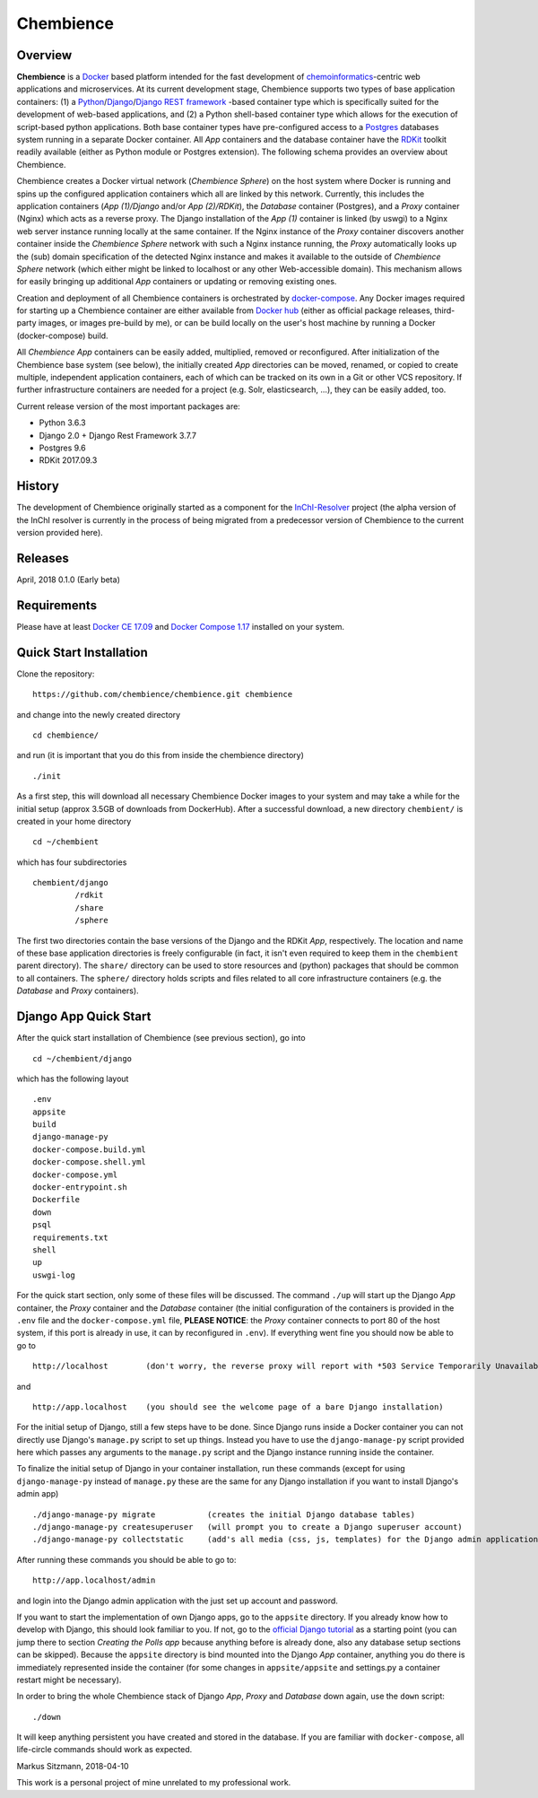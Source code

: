 Chembience
=======

Overview
--------

**Chembience** is a `Docker <https://docs.docker.com/>`_ based platform intended for the fast development of
`chemoinformatics <https://en.wikipedia.org/wiki/Cheminformatics>`_-centric web applications and microservices.
At its current development stage, Chembience supports two types of base application containers: (1) a
`Python <https://www.python.org/>`_/`Django <https://www.djangoproject.com/>`_/`Django REST framework <https://www.django-rest-framework.org/>`_
-based container type which is specifically suited for the development of web-based applications, and (2) a Python shell-based container type which allows
for the execution of script-based python applications. Both base container types have pre-configured access to a `Postgres <https://www.postgresql.org/>`_ databases
system running in a separate Docker container. All *App* containers and the database container have the `RDKit <http://www.rdkit.org/>`_  toolkit
readily available (either as Python module or Postgres extension). The following schema provides an overview about Chembience.


.. image:: docs/_images/chembience.png


Chembience creates a Docker virtual network (*Chembience Sphere*) on the host system where Docker is running and spins
up the configured application containers which all are linked by this network. Currently, this includes the application containers
(*App (1)/Django* and/or *App (2)/RDKit*), the *Database* container (Postgres), and a *Proxy* container (Nginx) which acts as a reverse proxy.
The Django installation of the *App (1)* container is linked (by uswgi) to a Nginx web server instance running locally at the same container.
If the Nginx instance of the *Proxy* container discovers another container inside the *Chembience Sphere* network with such
a Nginx instance running, the *Proxy* automatically looks up the (sub) domain specification of the detected Nginx
instance and makes it available to the outside of *Chembience Sphere* network (which either might be linked to localhost or any
other Web-accessible domain). This mechanism allows for easily bringing up additional *App* containers or updating or removing existing
ones.

Creation and deployment of all Chembience containers is orchestrated by `docker-compose <https://docs.docker.com/compose/>`_.
Any Docker images required for starting up a Chembience container are either available from `Docker hub <https://docs.docker.com/docker-hub/>`_
(either as official package releases, third-party images, or images pre-build by me), or can be build locally on the user's
host machine by running a Docker (docker-compose) build.

All *Chembience App* containers can be easily added, multiplied, removed or reconfigured. After initialization of
the Chembience base system (see below), the initially created *App* directories can be moved, renamed, or copied to create multiple,
independent application containers, each of which can be tracked on its own in a Git or other VCS repository. If further
infrastructure containers are needed for a project (e.g. Solr, elasticsearch, ...), they can be easily added, too.

Current release version of the most important packages are:

* Python 3.6.3
* Django 2.0 + Django Rest Framework 3.7.7
* Postgres 9.6
* RDKit 2017.09.3


History
-------

The development of Chembience originally started as a component for the `InChI-Resolver <http://www.inchi-resolver.org/>`_
project (the alpha version of the InChI resolver is currently in the process of being migrated from a predecessor version
of Chembience to the current version provided here).

Releases
--------

April, 2018     0.1.0 (Early beta)


Requirements
------------

Please have at least `Docker CE 17.09 <https://docs.docker.com/engine/installation/>`_ and `Docker Compose 1.17 <https://docs.docker.com/compose/install/>`_ installed on your system.


Quick Start Installation
------------------------

Clone the repository::

    https://github.com/chembience/chembience.git chembience

and change into the newly created directory ::

    cd chembience/

and run (it is important that you do this from inside the chembience directory) ::

    ./init

As a first step, this will download all necessary Chembience Docker images to your system and may take a while for the
initial setup (approx 3.5GB of downloads from DockerHub). After a successful download, a new directory ``chembient/`` is created
in your home directory ::

    cd ~/chembient

which has four subdirectories ::

    chembient/django
             /rdkit
             /share
             /sphere
The first two directories contain the base versions of the Django and the RDKit *App*, respectively. The location
and name of these base application directories is freely configurable (in fact, it isn't even required to keep them in the
``chembient`` parent directory). The ``share/`` directory can be used to store resources and (python) packages that should
be common to all containers. The ``sphere/`` directory holds scripts and files related to all core infrastructure
containers (e.g. the *Database* and *Proxy* containers).

Django App Quick Start
----------------------

After the quick start installation of Chembience (see previous section), go into ::

    cd ~/chembient/django

which has the following layout ::

    .env
    appsite
    build
    django-manage-py
    docker-compose.build.yml
    docker-compose.shell.yml
    docker-compose.yml
    docker-entrypoint.sh
    Dockerfile
    down
    psql
    requirements.txt
    shell
    up
    uswgi-log

For the quick start section, only some of these files will be discussed. The command ``./up`` will start up the Django *App*
container, the *Proxy* container and the *Database* container (the initial configuration of the containers is provided in
the ``.env`` file and the ``docker-compose.yml`` file, **PLEASE NOTICE**: the *Proxy* container connects to port 80 of the
host system, if this port is already in use, it can by reconfigured in ``.env``). If everything went fine you should
now be able to go to ::

    http://localhost        (don't worry, the reverse proxy will report with *503 Service Temporarily Unavailable* there

and ::

    http://app.localhost    (you should see the welcome page of a bare Django installation)

For the initial setup of Django, still a few steps have to be done. Since Django runs inside a Docker container you can not directly
use Django's ``manage.py`` script to set up things. Instead you have to use the ``django-manage-py`` script provided here which passes
any arguments to the ``manage.py`` script and the Django instance running inside the container.

To finalize the initial setup of Django in your container installation, run these commands (except for using ``django-manage-py``
instead of ``manage.py`` these are the same for any Django installation if you want to install Django's admin app) ::

    ./django-manage-py migrate           (creates the initial Django database tables)
    ./django-manage-py createsuperuser   (will prompt you to create a Django superuser account)
    ./django-manage-py collectstatic     (add's all media (css, js, templates) for the Django admin application; creates a static/ directory in the Django directory)

After running these commands you should be able to go to::

    http://app.localhost/admin

and login into the Django admin application with the just set up account and password.

If you want to start the implementation of own Django apps, go to the ``appsite`` directory. If you already know how to develop
with Django, this should look familiar to you. If not, go to the `official Django tutorial <https://docs.djangoproject.com/en/2.0/intro/tutorial01/>`_
as a starting point (you can jump there to section *Creating the Polls app* because anything before is already done, also any
database setup sections can be skipped). Because the ``appsite`` directory is bind mounted into the Django *App* container,
anything you do there is immediately represented inside the container (for some changes in ``appsite/appsite`` and settings.py
a container restart might be necessary).

In order to bring the whole Chembience stack of Django *App*, *Proxy* and *Database* down again, use the ``down`` script::

    ./down

It will keep anything persistent you have created and stored in the database. If you are familiar with ``docker-compose``,
all life-circle commands should work as expected.


Markus Sitzmann, 2018-04-10

This work is a personal project of mine unrelated to my professional work.